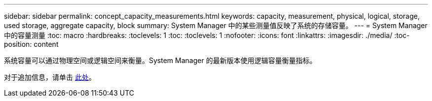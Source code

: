 ---
sidebar: sidebar 
permalink: concept_capacity_measurements.html 
keywords: capacity, measurement, physical, logical, storage, used storage, aggregate capacity, block 
summary: System Manager 中的某些测量值反映了系统的存储容量。 
---
= System Manager 中的容量测量
:toc: macro
:hardbreaks:
:toclevels: 1
:toc: 
:toclevels: 1
:nofooter: 
:icons: font
:linkattrs: 
:imagesdir: ./media/
:toc-position: content


[role="lead"]
系统容量可以通过物理空间或逻辑空间来衡量。System Manager 的最新版本使用逻辑容量衡量指标。

对于追加信息，请单击 xref:concept_capacity_measurements_in_sm.html[此处]。
